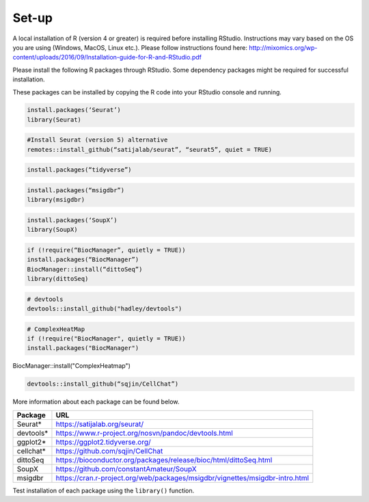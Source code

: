 Set-up
======

A local installation of R (version 4 or greater) is required before installing RStudio. Instructions may vary based on the OS you are using (Windows, MacOS, Linux etc.). Please follow instructions found here:
http://mixomics.org/wp-content/uploads/2016/09/Installation-guide-for-R-and-RStudio.pdf

Please install the following R packages through RStudio. Some dependency packages might be required for successful installation. 

These packages can be installed by copying the R code into your RStudio console and running.

.. code-block:: R

    install.packages(‘Seurat’)
    library(Seurat)

.. code-block:: R
    
    #Install Seurat (version 5) alternative
    remotes::install_github(“satijalab/seurat”, “seurat5”, quiet = TRUE)

.. code-block:: R

    install.packages(“tidyverse”)

.. code-block:: R

    install.packages(“msigdbr”)
    library(msigdbr)

.. code-block:: R

    install.packages(‘SoupX’)
    library(SoupX)

.. code-block:: R

    if (!require(“BiocManager”, quietly = TRUE))
    install.packages(“BiocManager”)
    BiocManager::install(“dittoSeq”)
    library(dittoSeq)

.. code-block:: R

    # devtools
    devtools::install_github("hadley/devtools")

.. code-block:: R

    # ComplexHeatMap
    if (!require("BiocManager", quietly = TRUE))
    install.packages("BiocManager")

BiocManager::install("ComplexHeatmap")

.. code-block:: R

    devtools::install_github(“sqjin/CellChat”)

More information about each package can be found below.

==========  =====
Package     URL      
==========  =====  
Seurat*     https://satijalab.org/seurat/
devtools*   https://www.r-project.org/nosvn/pandoc/devtools.html
ggplot2*    https://ggplot2.tidyverse.org/
cellchat*   https://github.com/sqjin/CellChat
dittoSeq    https://bioconductor.org/packages/release/bioc/html/dittoSeq.html
SoupX       https://github.com/constantAmateur/SoupX
msigdbr     https://cran.r-project.org/web/packages/msigdbr/vignettes/msigdbr-intro.html
==========  =====  
Test installation of each package using the ``library()`` function.


